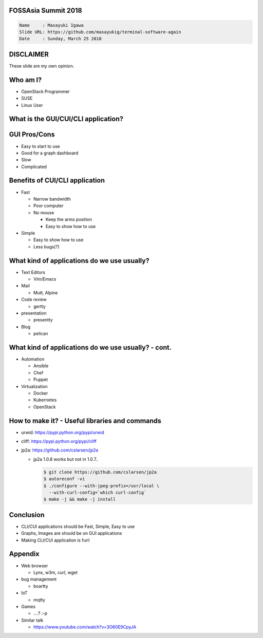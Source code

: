 FOSSAsia Summit 2018
====================

.. figlet:: CUI/CLI Software Again

.. code:: yaml

     Name     : Masayuki Igawa
     Slide URL: https://github.com/masayukig/terminal-software-again
     Date     : Sunday, March 25 2018

.. Most of the people really like webUI and/or smartphone UI. We think
   they are really fancy and cool. However, it sometimes requires
   complicated operation with a mouse, swipe and taps. Moreover, it's
   really hard to tell the operation to the others. We need a lot of
   screenshots to do that. Instead of that, there are a lot of CUI/CLI
   tools as alternatives. They are really simple but powerful and
   fast. In this session, audience can see the benefit of CUI/CLI
   tools. As a developer, GUI is really hard to make a fancy and modern
   design software. We actually have a lot of options not only GUI
   applications but also CUI/CLI applications.

   I really love CUI/CLI applications recently. Because it's fast,
   lightweight and can be operated with only a keyboard not mouse. In
   this talk, I'll give ...

DISCLAIMER
==========

| These slide are my own opinion.


Who am I?
=========

.. container:: progressive

   * OpenStack Programmer
   * SUSE
   * Linux User

What is the GUI/CUI/CLI application?
====================================




GUI Pros/Cons
====================================

.. container:: progressive

   * Easy to start to use
   * Good for a graph dashboard
   * Slow
   * Complicated

Benefits of CUI/CLI application
====================================

.. container:: progressive

   * Fast

     * Narrow bandwidth
     * Poor computer
     * No mouse

       * Keep the arms position
       * Easy to show how to use
   * Simple

     * Easy to show how to use
     * Less bugs(?)

What kind of applications do we use usually?
============================================

.. container:: progressive

   * Text Editors

     * Vim/Emacs
   * Mail

     * Mutt, Alpine
   * Code review

     * gertty
   * presentation

     * presentty
   * Blog

     * pelican

What kind of applications do we use usually? - cont.
====================================================

.. container:: progressive

   * Automation

     * Ansible
     * Chef
     * Puppet
   * Virtualization

     * Docker
     * Kubernetes
     * OpenStack

How to make it? - Useful libraries and commands
===============================================

* urwid: https://pypi.python.org/pypi/urwid
* cliff: https://pypi.python.org/pypi/cliff
* jp2a: https://github.com/cslarsen/jp2a

  * jp2a 1.0.8 works but not in 1.0.7..

    .. code:: bash

       $ git clone https://github.com/cslarsen/jp2a
       $ autoreconf -vi
       $ ./configure --with-jpeg-prefix=/usr/local \
         --with-curl-config=`which curl-config`
       $ make -j && make -j install

Conclusion
==========

.. container:: progressive

   * CLI/CUI applications should be Fast, Simple, Easy to use
   * Graphs, Images are should be on GUI applications
   * Making CLI/CUI application is fun!

Appendix
========

* Web browser

  * Lynx, w3m, curl, wget
* bug management

  * boartty
* IoT

  * mqtty
* Games

  * ....? :-p
* Similar talk

  * https://www.youtube.com/watch?v=3O60E9CpyJA
